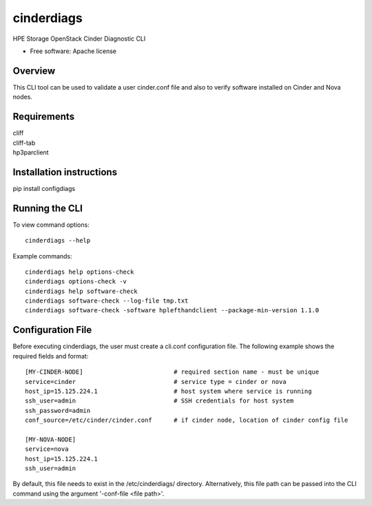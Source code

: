 ===============================
cinderdiags
===============================

HPE Storage OpenStack Cinder Diagnostic CLI

* Free software: Apache license

Overview
---------

This CLI tool can be used to validate a user cinder.conf file and also
to verify software installed on Cinder and Nova nodes.

Requirements
------------

| cliff
| cliff-tab
| hp3parclient

Installation instructions
-------------------------

pip install configdiags

Running the CLI
---------------

To view command options::

    cinderdiags --help

Example commands::

    cinderdiags help options-check
    cinderdiags options-check -v
    cinderdiags help software-check
    cinderdiags software-check --log-file tmp.txt
    cinderdiags software-check -software hplefthandclient --package-min-version 1.1.0

Configuration File
------------------

Before executing cinderdiags, the user must create a cli.conf configuration file. The following
example shows the required fields and format::

    [MY-CINDER-NODE]                         # required section name - must be unique
    service=cinder                           # service type = cinder or nova
    host_ip=15.125.224.1                     # host system where service is running
    ssh_user=admin                           # SSH credentials for host system
    ssh_password=admin
    conf_source=/etc/cinder/cinder.conf      # if cinder node, location of cinder config file

    [MY-NOVA-NODE]
    service=nova
    host_ip=15.125.224.1
    ssh_user=admin

By default, this file needs to exist in the /etc/cinderdiags/ directory. Alternatively, this file
path can be passed into the CLI command using the argument '-conf-file <file path>'.



